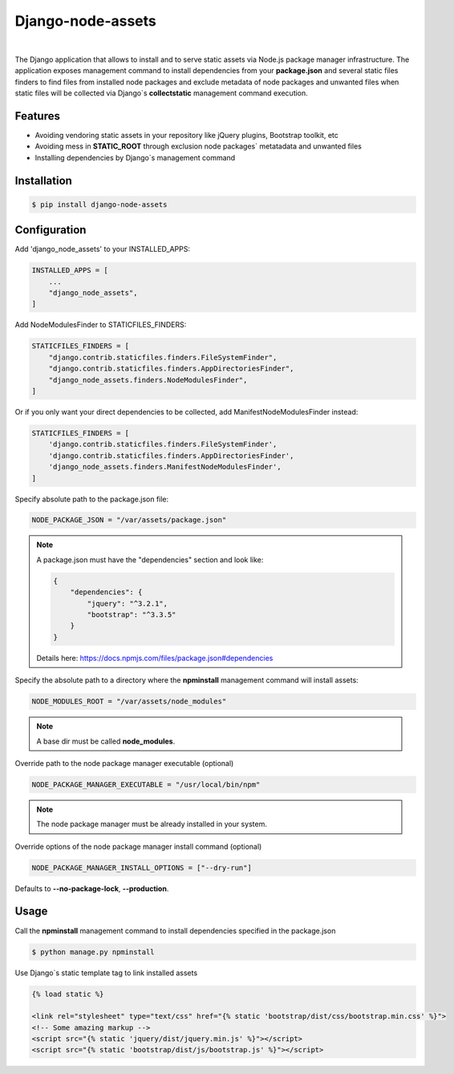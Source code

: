 ##################
Django-node-assets
##################

.. image:: https://badge.fury.io/py/django-node-assets.svg
    :target: https://badge.fury.io/py/django-node-assets

.. image:: https://img.shields.io/badge/linter-ruff-FF69B4
    :target: https://github.com/astral-sh/ruff

.. image:: https://github.com/whitespy/django-node-assets/actions/workflows/code_quality_check.yml/badge.svg
    :target: https://github.com/whitespy/django-node-assets/actions/workflows/code_quality_check.yml

|

The Django application that allows to install and to serve static assets via Node.js package manager infrastructure.
The application exposes management command to install dependencies from your **package.json** and several static files
finders to find files from installed node packages and exclude metadata of node packages and unwanted files when
static files will be collected via Django`s **collectstatic** management command execution.

Features
--------

- Avoiding vendoring static assets in your repository like jQuery plugins, Bootstrap toolkit, etc
- Avoiding mess in **STATIC_ROOT** through exclusion node packages` metatadata and unwanted files
- Installing dependencies by Django`s management command

Installation
------------

.. code:: bash

    $ pip install django-node-assets

Configuration
-------------

Add 'django_node_assets' to your INSTALLED_APPS:

.. code:: python

    INSTALLED_APPS = [
        ...
        "django_node_assets",
    ]

Add NodeModulesFinder to STATICFILES_FINDERS:

.. code:: python

    STATICFILES_FINDERS = [
        "django.contrib.staticfiles.finders.FileSystemFinder",
        "django.contrib.staticfiles.finders.AppDirectoriesFinder",
        "django_node_assets.finders.NodeModulesFinder",
    ]

Or if you only want your direct dependencies to be collected, add ManifestNodeModulesFinder instead:

.. code:: python

    STATICFILES_FINDERS = [
        'django.contrib.staticfiles.finders.FileSystemFinder',
        'django.contrib.staticfiles.finders.AppDirectoriesFinder',
        'django_node_assets.finders.ManifestNodeModulesFinder',
    ]

Specify absolute path to the package.json file:

.. code:: python

    NODE_PACKAGE_JSON = "/var/assets/package.json"

.. note::

    A package.json must have the "dependencies" section and look like:

    .. code:: json

        {
            "dependencies": {
                "jquery": "^3.2.1",
                "bootstrap": "^3.3.5"
            }
        }

    Details here: https://docs.npmjs.com/files/package.json#dependencies


Specify the absolute path to a directory where the **npminstall** management command will install assets:

.. code:: python

    NODE_MODULES_ROOT = "/var/assets/node_modules"

.. note::

    A base dir must be called **node_modules**.

Override path to the node package manager executable (optional)

.. code:: python

    NODE_PACKAGE_MANAGER_EXECUTABLE = "/usr/local/bin/npm"

.. note::

    The node package manager must be already installed in your system.

Override options of the node package manager install command (optional)

.. code:: python

    NODE_PACKAGE_MANAGER_INSTALL_OPTIONS = ["--dry-run"]

Defaults to **--no-package-lock**, **--production**.

Usage
-----

Call the **npminstall** management command to install dependencies specified in the package.json

.. code:: bash

    $ python manage.py npminstall

Use Django`s static template tag to link installed assets

.. code:: html

    {% load static %}

    <link rel="stylesheet" type="text/css" href="{% static 'bootstrap/dist/css/bootstrap.min.css' %}">
    <!-- Some amazing markup -->
    <script src="{% static 'jquery/dist/jquery.min.js' %}"></script>
    <script src="{% static 'bootstrap/dist/js/bootstrap.js' %}"></script>
